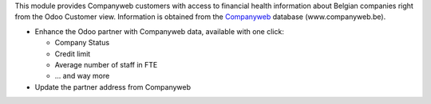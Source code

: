 This module provides Companyweb customers with access to financial health
information about Belgian companies right from the Odoo Customer view.
Information is obtained from the `Companyweb <https:/www.companyweb.be>`__
database (www.companyweb.be).

* Enhance the Odoo partner with Companyweb data, available with one click:

  * Company Status
  * Credit limit
  * Average number of staff in FTE
  * ... and way more

* Update the partner address from Companyweb
